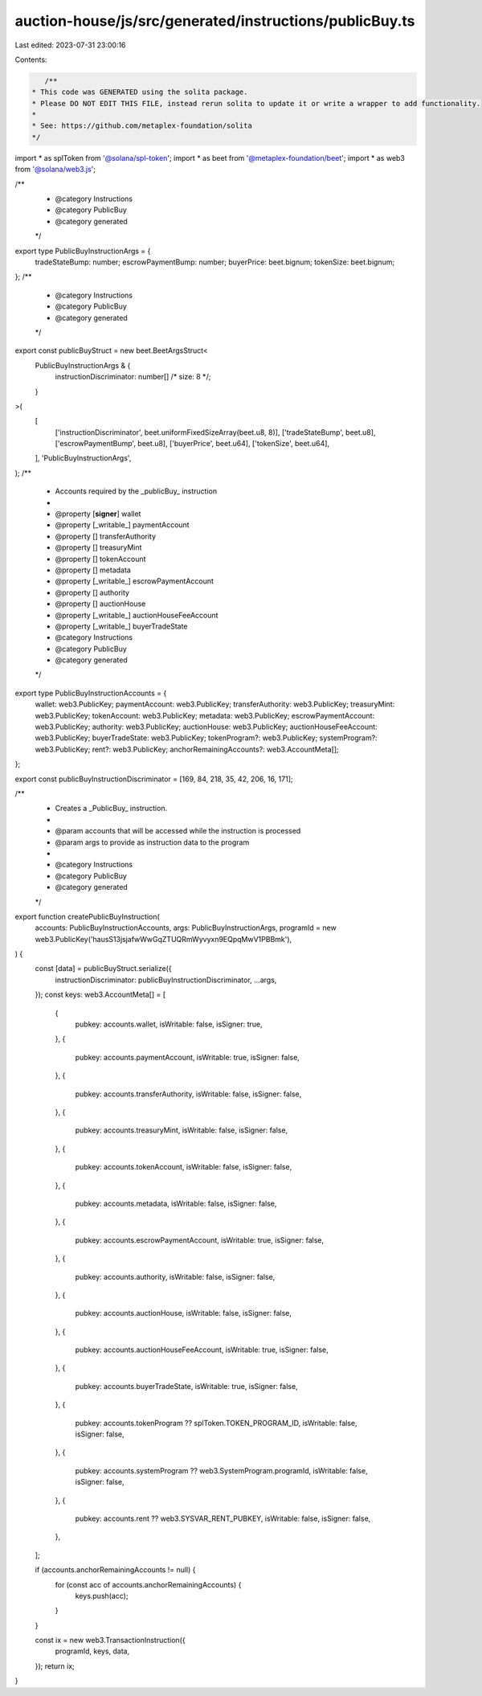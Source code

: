 auction-house/js/src/generated/instructions/publicBuy.ts
========================================================

Last edited: 2023-07-31 23:00:16

Contents:

.. code-block:: ts

    /**
 * This code was GENERATED using the solita package.
 * Please DO NOT EDIT THIS FILE, instead rerun solita to update it or write a wrapper to add functionality.
 *
 * See: https://github.com/metaplex-foundation/solita
 */

import * as splToken from '@solana/spl-token';
import * as beet from '@metaplex-foundation/beet';
import * as web3 from '@solana/web3.js';

/**
 * @category Instructions
 * @category PublicBuy
 * @category generated
 */
export type PublicBuyInstructionArgs = {
  tradeStateBump: number;
  escrowPaymentBump: number;
  buyerPrice: beet.bignum;
  tokenSize: beet.bignum;
};
/**
 * @category Instructions
 * @category PublicBuy
 * @category generated
 */
export const publicBuyStruct = new beet.BeetArgsStruct<
  PublicBuyInstructionArgs & {
    instructionDiscriminator: number[] /* size: 8 */;
  }
>(
  [
    ['instructionDiscriminator', beet.uniformFixedSizeArray(beet.u8, 8)],
    ['tradeStateBump', beet.u8],
    ['escrowPaymentBump', beet.u8],
    ['buyerPrice', beet.u64],
    ['tokenSize', beet.u64],
  ],
  'PublicBuyInstructionArgs',
);
/**
 * Accounts required by the _publicBuy_ instruction
 *
 * @property [**signer**] wallet
 * @property [_writable_] paymentAccount
 * @property [] transferAuthority
 * @property [] treasuryMint
 * @property [] tokenAccount
 * @property [] metadata
 * @property [_writable_] escrowPaymentAccount
 * @property [] authority
 * @property [] auctionHouse
 * @property [_writable_] auctionHouseFeeAccount
 * @property [_writable_] buyerTradeState
 * @category Instructions
 * @category PublicBuy
 * @category generated
 */
export type PublicBuyInstructionAccounts = {
  wallet: web3.PublicKey;
  paymentAccount: web3.PublicKey;
  transferAuthority: web3.PublicKey;
  treasuryMint: web3.PublicKey;
  tokenAccount: web3.PublicKey;
  metadata: web3.PublicKey;
  escrowPaymentAccount: web3.PublicKey;
  authority: web3.PublicKey;
  auctionHouse: web3.PublicKey;
  auctionHouseFeeAccount: web3.PublicKey;
  buyerTradeState: web3.PublicKey;
  tokenProgram?: web3.PublicKey;
  systemProgram?: web3.PublicKey;
  rent?: web3.PublicKey;
  anchorRemainingAccounts?: web3.AccountMeta[];
};

export const publicBuyInstructionDiscriminator = [169, 84, 218, 35, 42, 206, 16, 171];

/**
 * Creates a _PublicBuy_ instruction.
 *
 * @param accounts that will be accessed while the instruction is processed
 * @param args to provide as instruction data to the program
 *
 * @category Instructions
 * @category PublicBuy
 * @category generated
 */
export function createPublicBuyInstruction(
  accounts: PublicBuyInstructionAccounts,
  args: PublicBuyInstructionArgs,
  programId = new web3.PublicKey('hausS13jsjafwWwGqZTUQRmWyvyxn9EQpqMwV1PBBmk'),
) {
  const [data] = publicBuyStruct.serialize({
    instructionDiscriminator: publicBuyInstructionDiscriminator,
    ...args,
  });
  const keys: web3.AccountMeta[] = [
    {
      pubkey: accounts.wallet,
      isWritable: false,
      isSigner: true,
    },
    {
      pubkey: accounts.paymentAccount,
      isWritable: true,
      isSigner: false,
    },
    {
      pubkey: accounts.transferAuthority,
      isWritable: false,
      isSigner: false,
    },
    {
      pubkey: accounts.treasuryMint,
      isWritable: false,
      isSigner: false,
    },
    {
      pubkey: accounts.tokenAccount,
      isWritable: false,
      isSigner: false,
    },
    {
      pubkey: accounts.metadata,
      isWritable: false,
      isSigner: false,
    },
    {
      pubkey: accounts.escrowPaymentAccount,
      isWritable: true,
      isSigner: false,
    },
    {
      pubkey: accounts.authority,
      isWritable: false,
      isSigner: false,
    },
    {
      pubkey: accounts.auctionHouse,
      isWritable: false,
      isSigner: false,
    },
    {
      pubkey: accounts.auctionHouseFeeAccount,
      isWritable: true,
      isSigner: false,
    },
    {
      pubkey: accounts.buyerTradeState,
      isWritable: true,
      isSigner: false,
    },
    {
      pubkey: accounts.tokenProgram ?? splToken.TOKEN_PROGRAM_ID,
      isWritable: false,
      isSigner: false,
    },
    {
      pubkey: accounts.systemProgram ?? web3.SystemProgram.programId,
      isWritable: false,
      isSigner: false,
    },
    {
      pubkey: accounts.rent ?? web3.SYSVAR_RENT_PUBKEY,
      isWritable: false,
      isSigner: false,
    },
  ];

  if (accounts.anchorRemainingAccounts != null) {
    for (const acc of accounts.anchorRemainingAccounts) {
      keys.push(acc);
    }
  }

  const ix = new web3.TransactionInstruction({
    programId,
    keys,
    data,
  });
  return ix;
}


